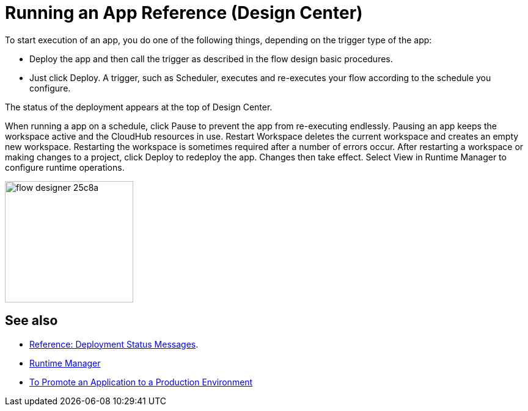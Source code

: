 = Running an App Reference (Design Center)
:keywords: mozart, deploy, environments

To start execution of an app, you do one of the following things, depending on the trigger type of the app:

* Deploy the app and then call the trigger as described in the flow design basic procedures.
* Just click Deploy.  A trigger, such as Scheduler, executes and re-executes your flow according to the schedule you configure.

The status of the deployment appears at the top of Design Center.

When running a app on a schedule, click Pause to prevent the app from re-executing endlessly. Pausing an app keeps the workspace active and the CloudHub resources in use. Restart Workspace deletes the current workspace and creates an empty new workspace. Restarting the workspace is sometimes required after a number of errors occur. After restarting a workspace or making changes to a project, click Deploy to redeploy the app. Changes then take effect. Select View in Runtime Manager to configure runtime operations.

image:flow-designer-25c8a.png[height=199,width=210]

== See also

* link:/design-center/v/1.0/reference-deployment-status-messages[Reference: Deployment Status Messages].
* link:https://docs.mulesoft.com/runtime-manager/[Runtime Manager]
* link:/design-center/v/1.0/promote-app-prod-env-design-center[To Promote an Application to a Production Environment]
